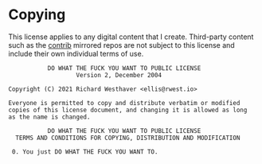 * Copying
:PROPERTIES:
:CATEGORY: legal
:ID:       7fa7875e-7533-4d0a-8b55-fef4345d9771
:CUSTOM_ID: wtfpl
:END:

This license applies to any digital content that I create. Third-party
content such as the [[src:contrib][contrib]] mirrored repos are not subject to this
license and include their own individual terms of use.

#+begin_src text
            DO WHAT THE FUCK YOU WANT TO PUBLIC LICENSE
                    Version 2, December 2004

 Copyright (C) 2021 Richard Westhaver <ellis@rwest.io>

 Everyone is permitted to copy and distribute verbatim or modified
 copies of this license document, and changing it is allowed as long
 as the name is changed.

            DO WHAT THE FUCK YOU WANT TO PUBLIC LICENSE
   TERMS AND CONDITIONS FOR COPYING, DISTRIBUTION AND MODIFICATION

  0. You just DO WHAT THE FUCK YOU WANT TO.
#+end_src
